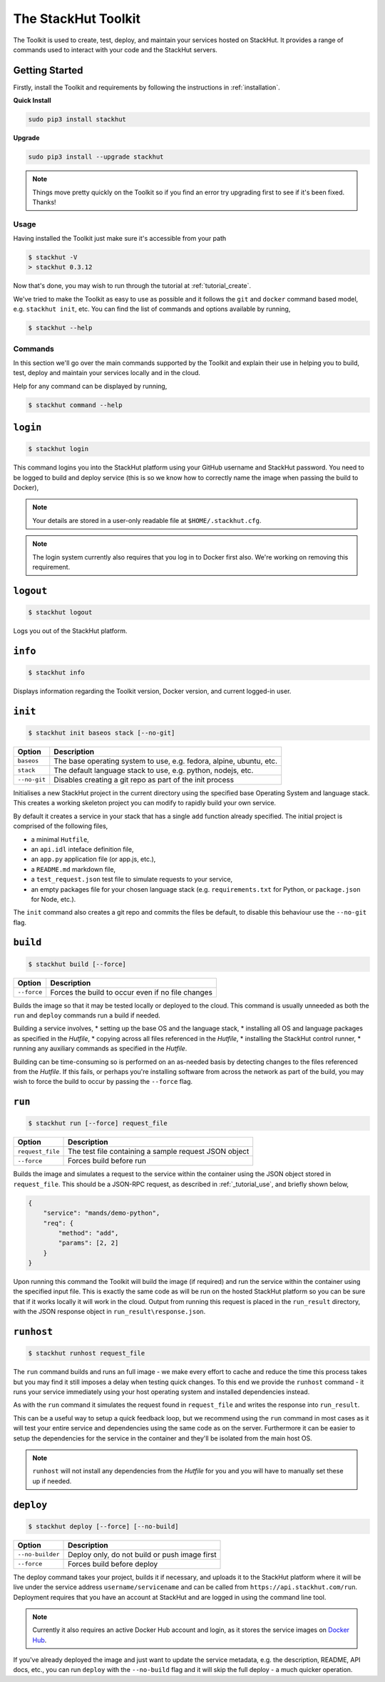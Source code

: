 .. _usage_cli:

The StackHut Toolkit
====================


.. Introduction
.. ------------

The Toolkit is used to create, test, deploy, and maintain your services hosted on StackHut.
It provides a range of commands used to interact with your code and the StackHut servers.

Getting Started
^^^^^^^^^^^^^^^

Firstly, install the Toolkit and requirements by following the instructions in :ref:`installation`. 

**Quick Install**

.. code:: bash

    sudo pip3 install stackhut
    
**Upgrade**

.. code:: bash

    sudo pip3 install --upgrade stackhut

.. note:: Things move pretty quickly on the Toolkit so if you find an error try upgrading first to see if it's been fixed. Thanks!

Usage
-----

Having installed the Toolkit just make sure it's accessible from your path

.. code:: bash
    
    $ stackhut -V
    > stackhut 0.3.12

Now that's done, you may wish to run through the tutorial at :ref:`tutorial_create`.

We've tried to make the Toolkit as easy to use as possible and it follows the ``git`` and ``docker`` command based model, e.g. ``stackhut init``, etc.
You can find the list of commands and options available by running,

.. code:: bash

    $ stackhut --help


Commands
--------

In this section we'll go over the main commands supported by the Toolkit and explain their use in helping you to build, test, deploy and maintain your services locally and in the cloud.

Help for any command can be displayed by running,

.. code:: bash

    $ stackhut command --help


``login``
^^^^^^^^^

.. code:: bash

    $ stackhut login

This command logins you into the StackHut platform using your GitHub username and StackHut password.
You need to be logged to build and deploy service (this is so we know how to correctly name the image when passing the build to Docker),

.. note:: Your details are stored in a user-only readable file at ``$HOME/.stackhut.cfg``.

.. note:: The login system currently also requires that you log in to Docker first also. We're working on removing this requirement.

``logout``
^^^^^^^^^^

.. code:: bash

    $ stackhut logout

Logs you out of the StackHut platform.

``info``
^^^^^^^^

.. code:: bash

    $ stackhut info

Displays information regarding the Toolkit version, Docker version, and current logged-in user.

``init``
^^^^^^^^
.. code:: bash

    $ stackhut init baseos stack [--no-git]

============    ===========
Option          Description
============    ===========
``baseos``      The base operating system to use, e.g. fedora, alpine, ubuntu, etc.
``stack``       The default language stack to use, e.g. python, nodejs, etc.
``--no-git``    Disables creating a git repo as part of the init process
============    ===========

Initialises a new StackHut project in the current directory using the specified base Operating System and language stack. This creates a working skeleton project you can modify to rapidly build your own service. 

By default it creates a service in your stack that has a single ``add`` function already specified. The initial project is comprised of the following files,

* a minimal ``Hutfile``,
* an ``api.idl`` inteface definition file,
* an ``app.py`` application file (or app.js, etc.),
* a ``README.md`` markdown file,
* a ``test_request.json`` test file to simulate requests to your service,
* an empty packages file for your chosen language stack (e.g. ``requirements.txt`` for Python, or ``package.json`` for Node, etc.).

The ``init`` command also creates a git repo and commits the files be default, to disable this behaviour use the ``--no-git`` flag.


``build``
^^^^^^^^^

.. code:: bash

    $ stackhut build [--force]

============    ===========
Option          Description
============    ===========
``--force``     Forces the build to occur even if no file changes 
============    ===========

Builds the image so that it may be tested locally or deployed to the cloud. This command is usually unneeded as both the ``run`` and ``deploy`` commands run a build if needed.

Building a service involves, 
* setting up the base OS and the language stack,
* installing all OS and language packages as specified in the `Hutfile`,
* copying across all files referenced in the `Hutfile`,
* installing the StackHut control runner,
* running any auxiliary commands as specified in the `Hutfile`.

Building can be time-consuming so is performed on an as-needed basis by detecting changes to the files referenced from the `Hutfile`. If this fails, or perhaps you're installing software from across the network as part of the build, you may wish to force the build to occur by passing the ``--force`` flag.


``run``
^^^^^^^

.. code:: bash

    $ stackhut run [--force] request_file

================    ===========    
Option              Description
================    ===========
``request_file``    The test file containing a sample request JSON object
``--force``         Forces build before run 
================    ===========

Builds the image and simulates a request to the service within the container using the JSON object stored in ``request_file``. This should be a JSON-RPC request, as described in :ref:`_tutorial_use`, and briefly shown below,

.. code:: json

    {
        "service": "mands/demo-python",
        "req": {
            "method": "add",
            "params": [2, 2]
        }    
    }

Upon running this command the Toolkit will build the image (if required) and run the service within the container using the specified input file. This is exactly the same code as will be run on the hosted StackHut platform so you can be sure that if it works locally it will work in the cloud. Output from running this request is placed in the ``run_result`` directory, with the JSON response object in ``run_result\response.json``.


``runhost``
^^^^^^^^^^^

.. code:: bash

    $ stackhut runhost request_file


The ``run`` command builds and runs an full image - we make every effort to cache and reduce the time this process takes but you may find it still imposes a delay when testing quick changes. 
To this end we provide the ``runhost`` command - it runs your service immediately using your host operating system and installed dependencies instead.

As with the ``run`` command it simulates the request found in ``request_file`` and writes the response into ``run_result``.

This can be a useful way to setup a quick feedback loop, but we recommend using the ``run`` command in most cases as it will test your entire service and dependencies using the same code as on the server.
Furthermore it can be easier to setup the dependencies for the service in the container and they'll be isolated from the main host OS.

.. note:: ``runhost`` will not install any dependencies from the `Hutfile` for you and you will have to manually set these up if needed.

``deploy``
^^^^^^^^^^

.. code:: bash

    $ stackhut deploy [--force] [--no-build]

================    ===========
Option              Description
================    ===========
``--no-builder``    Deploy only, do not build or push image first
``--force``         Forces build before deploy
================    ===========

The deploy command takes your project, builds it if necessary, and uploads it to the StackHut platform where it will be live under the service address ``username/servicename`` and can be called from ``https://api.stackhut.com/run``. 
Deployment requires that you have an account at StackHut and are logged in using the command line tool.

.. note:: Currently it also requires an active Docker Hub account and login, as it stores the service images on `Docker Hub <http://hub.docker.com/>`_.

If you've already deployed the image and just want to update the service metadata, e.g. the description, README, API docs, etc., you can run ``deploy`` with the ``--no-build`` flag and it will skip the full deploy - a much quicker operation.

